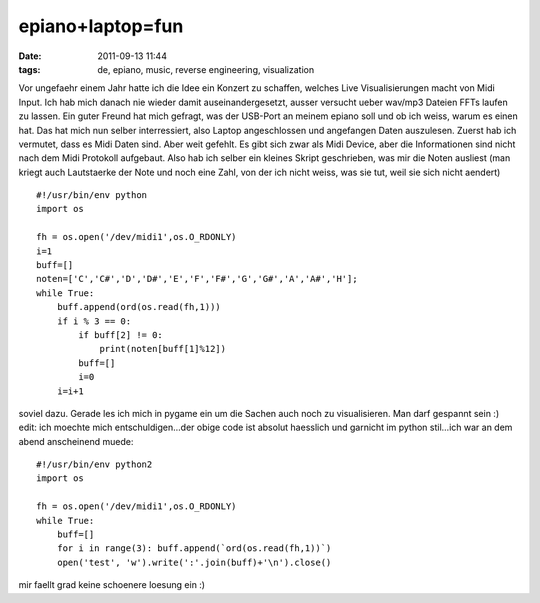 epiano+laptop=fun
#################
:date: 2011-09-13 11:44
:tags: de, epiano, music, reverse engineering, visualization

Vor ungefaehr einem Jahr hatte ich die Idee ein Konzert zu schaffen,
welches Live Visualisierungen macht von Midi Input. Ich hab mich danach
nie wieder damit auseinandergesetzt, ausser versucht ueber wav/mp3
Dateien FFTs laufen zu lassen. Ein guter Freund hat mich gefragt, was
der USB-Port an meinem epiano soll und ob ich weiss, warum es einen hat.
Das hat mich nun selber interressiert, also Laptop angeschlossen und
angefangen Daten auszulesen. Zuerst hab ich vermutet, dass es Midi Daten
sind. Aber weit gefehlt. Es gibt sich zwar als Midi Device, aber die
Informationen sind nicht nach dem Midi Protokoll aufgebaut. Also hab ich
selber ein kleines Skript geschrieben, was mir die Noten ausliest (man
kriegt auch Lautstaerke der Note und noch eine Zahl, von der ich nicht
weiss, was sie tut, weil sie sich nicht aendert)

::

    #!/usr/bin/env python
    import os

    fh = os.open('/dev/midi1',os.O_RDONLY)
    i=1
    buff=[]
    noten=['C','C#','D','D#','E','F','F#','G','G#','A','A#','H'];
    while True:
        buff.append(ord(os.read(fh,1)))
        if i % 3 == 0:
            if buff[2] != 0:
                print(noten[buff[1]%12])
            buff=[]
            i=0
        i=i+1

soviel dazu. Gerade les ich mich in pygame ein um die Sachen auch noch
zu visualisieren. Man darf gespannt sein :) edit: ich moechte mich
entschuldigen...der obige code ist absolut haesslich und garnicht im
python stil...ich war an dem abend anscheinend muede:

::

    #!/usr/bin/env python2
    import os

    fh = os.open('/dev/midi1',os.O_RDONLY)
    while True:
        buff=[]
        for i in range(3): buff.append(`ord(os.read(fh,1))`)
        open('test', 'w').write(':'.join(buff)+'\n').close()

mir faellt grad keine schoenere loesung ein :)
